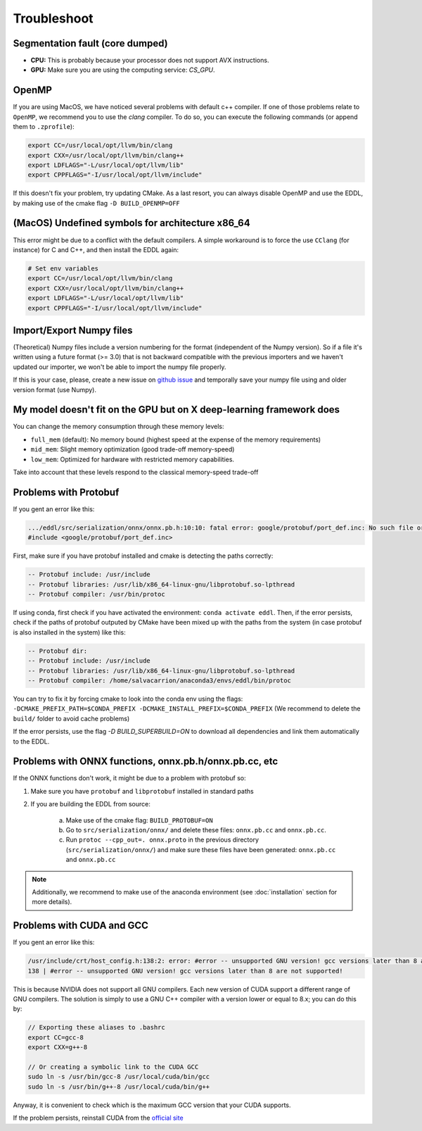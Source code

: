 Troubleshoot
============


Segmentation fault (core dumped)
--------------------------------

- **CPU:** This is probably because your processor does not support AVX instructions.
- **GPU:** Make sure you are using the computing service: `CS_GPU`.


OpenMP
-------

If you are using MacOS, we have noticed several problems with default c++ compiler. If one of those problems relate
to ``OpenMP``, we recommend you to use the `clang` compiler. To do so, you can execute the following commands
(or append them to ``.zprofile``):

.. code:: bash

    export CC=/usr/local/opt/llvm/bin/clang
    export CXX=/usr/local/opt/llvm/bin/clang++
    export LDFLAGS="-L/usr/local/opt/llvm/lib"
    export CPPFLAGS="-I/usr/local/opt/llvm/include"

If this doesn't fix your problem, try updating CMake.
As a last resort, you can always disable OpenMP and use the EDDL, by making use of the cmake flag ``-D BUILD_OPENMP=OFF``



(MacOS) Undefined symbols for architecture x86_64
--------------------------------------------------

This error might be due to a conflict with the default compilers. A simple workaround is to force the use ``CClang``
(for instance) for C and C++, and then install the EDDL again:

.. code:: bash

    # Set env variables
    export CC=/usr/local/opt/llvm/bin/clang
    export CXX=/usr/local/opt/llvm/bin/clang++
    export LDFLAGS="-L/usr/local/opt/llvm/lib"
    export CPPFLAGS="-I/usr/local/opt/llvm/include"


Import/Export Numpy files
-------------------------

(Theoretical) Numpy files include a version numbering for the format (independent of the Numpy version).
So if a file it's written using a future format (>= 3.0) that is not backward compatible with the previous importers
and we haven't updated our importer, we won't be able to import the numpy file properly.

If this is your case, please, create a new issue on `github issue`_ and temporally save your numpy file using and older version format (use Numpy).


.. _github issue: https://github.com/deephealthproject/eddl/issues


My model doesn't fit on the GPU but on X deep-learning framework does
---------------------------------------------------------------------

You can change the memory consumption through these memory levels:

- ``full_mem`` (default): No memory bound (highest speed at the expense of the memory requirements)
- ``mid_mem``: Slight memory optimization (good trade-off memory-speed)
- ``low_mem``: Optimized for hardware with restricted memory capabilities.

Take into account that these levels respond to the classical memory-speed trade-off



Problems with Protobuf
----------------------------

If you gent an error like this:

.. code:: bash

    .../eddl/src/serialization/onnx/onnx.pb.h:10:10: fatal error: google/protobuf/port_def.inc: No such file or directory
    #include <google/protobuf/port_def.inc>

First, make sure if you have protobuf installed and cmake is detecting the paths correctly:

.. code:: bash

    -- Protobuf include: /usr/include
    -- Protobuf libraries: /usr/lib/x86_64-linux-gnu/libprotobuf.so-lpthread
    -- Protobuf compiler: /usr/bin/protoc

If using conda, first check if you have activated the environment: ``conda activate eddl``.
Then, if the error persists, check if the paths of protobuf outputed by CMake have been mixed up with the paths from
the system (in case protobuf is also installed in the system) like this:

.. code:: bash

    -- Protobuf dir:
    -- Protobuf include: /usr/include
    -- Protobuf libraries: /usr/lib/x86_64-linux-gnu/libprotobuf.so-lpthread
    -- Protobuf compiler: /home/salvacarrion/anaconda3/envs/eddl/bin/protoc

You can try to fix it by forcing cmake to look into the conda env using the flags: ``-DCMAKE_PREFIX_PATH=$CONDA_PREFIX -DCMAKE_INSTALL_PREFIX=$CONDA_PREFIX`` (We recommend to delete the ``build/`` folder to avoid cache problems)

If the error persists, use the flag `-D BUILD_SUPERBUILD=ON` to download all dependencies and link them automatically to the EDDL.


Problems with ONNX functions, onnx.pb.h/onnx.pb.cc, etc
--------------------------------------------------------

If the ONNX functions don't work, it might be due to a problem with protobuf so:

1. Make sure you have ``protobuf`` and ``libprotobuf`` installed in standard paths

2. If you are building the EDDL from source:

    a. Make use of the cmake flag: ``BUILD_PROTOBUF=ON``
    b. Go to ``src/serialization/onnx/`` and delete these files: ``onnx.pb.cc`` and ``onnx.pb.cc``.
    c. Run ``protoc --cpp_out=. onnx.proto`` in the previous directory (``src/serialization/onnx/``) and make sure these files have been generated: ``onnx.pb.cc`` and ``onnx.pb.cc``

.. note::
   Additionally, we recommend to make use of the anaconda environment (see :doc:`installation` section for more details).


Problems with CUDA and GCC
----------------------------

If you gent an error like this:

.. code:: bash

    /usr/include/crt/host_config.h:138:2: error: #error -- unsupported GNU version! gcc versions later than 8 are not supported!
    138 | #error -- unsupported GNU version! gcc versions later than 8 are not supported!

This is because NVIDIA does not support all GNU compilers. Each new version of CUDA support a different range of GNU compilers.
The solution is simply to use a GNU C++ compiler with a version lower or equal to 8.x; you can do this by:

.. code:: bash

    // Exporting these aliases to .bashrc
    export CC=gcc-8
    export CXX=g++-8

    // Or creating a symbolic link to the CUDA GCC
    sudo ln -s /usr/bin/gcc-8 /usr/local/cuda/bin/gcc
    sudo ln -s /usr/bin/g++-8 /usr/local/cuda/bin/g++


Anyway, it is convenient to check which is the maximum GCC version that your CUDA supports.

.. code: bash

    # Answer from SO: https://stackoverflow.com/questions/6622454/cuda-incompatible-with-my-gcc-version#comment56532695_8693381

    As of the CUDA 4.1 release, gcc 4.5 is now supported. gcc 4.6 and 4.7 are unsupported.
    As of the CUDA 5.0 release, gcc 4.6 is now supported. gcc 4.7 is unsupported.
    As of the CUDA 6.0 release, gcc 4.7 is now supported.
    As of the CUDA 7.0 release, gcc 4.8 is fully supported, with 4.9 support on Ubuntu 14.04 and Fedora 21.
    As of the CUDA 7.5 release, gcc 4.8 is fully supported, with 4.9 support on Ubuntu 14.04 and Fedora 21.
    As of the CUDA 8 release, gcc 5.3 is fully supported on Ubuntu 16.06 and Fedora 23.
    As of the CUDA 9 release, gcc 6 is fully supported on Ubuntu 16.04, Ubuntu 17.04 and Fedora 25.
    The CUDA 9.2 release adds support for gcc 7
    The CUDA 10.1 release adds support for gcc 8

If the problem persists, reinstall CUDA from the `official site <https://developer.nvidia.com/cuda-downloads>`_
